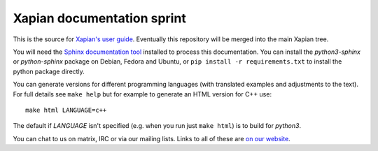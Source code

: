Xapian documentation sprint
===========================

This is the source for `Xapian's user
guide <https://getting-started-with-xapian.readthedocs.org/>`_.
Eventually this repository will be merged into the main Xapian tree.

You will need the `Sphinx documentation tool <https://sphinx-doc.org/>`_
installed to process this documentation. You can install the `python3-sphinx`
or `python-sphinx` package on Debian, Fedora and Ubuntu, or ``pip install -r
requirements.txt`` to install the python package directly.

You can generate versions for different programming languages (with translated
examples and adjustments to the text).  For full details see ``make help``
but for example to generate an HTML version for C++ use::

    make html LANGUAGE=c++

The default if `LANGUAGE` isn't specified (e.g. when you run just ``make
html``) is to build for `python3`.

You can chat to us on matrix, IRC or via our mailing lists.  Links to
all of these are `on our website <https://xapian.org/lists>`_.
